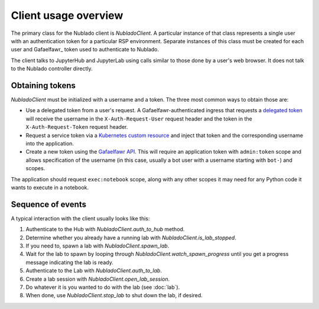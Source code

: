.. py:currentmodule:: rubin.nublado.client

#####################
Client usage overview
#####################

The primary class for the Nublado client is `NubladoClient`.
A particular instance of that class represents a single user with an authentication token for a particular RSP environment.
Separate instances of this class must be created for each user and Gafaelfawr_ token used to authenticate to Nublado.

The client talks to JupyterHub and JupyterLab using calls similar to those done by a user's web browser.
It does not talk to the Nublado controller directly.

Obtaining tokens
================

`NubladoClient` must be initialized with a username and a token.
The three most common ways to obtain those are:

- Use a delegated token from a user's request.
  A Gafaelfawr-authenticated ingress that requests a `delegated token <https://gafaelfawr.lsst.io/user-guide/gafaelfawringress.html#requesting-delegated-tokens>`__ will receive the username in the ``X-Auth-Request-User`` request header and the token in the ``X-Auth-Request-Token`` request header.

- Request a service token via a `Kubernetes custom resource <https://gafaelfawr.lsst.io/user-guide/service-tokens.html>`__ and inject that token and the corresponding username into the application.

- Create a new token using the `Gafaelfawr API <https://gafaelfawr.lsst.io/api.html>`__.
  This will require an application token with ``admin:token`` scope and allows specification of the username (in this case, usually a bot user with a username starting with ``bot-``) and scopes.

The application should request ``exec:notebook`` scope, along with any other scopes it may need for any Python code it wants to execute in a notebook.

Sequence of events
==================

A typical interaction with the client usually looks like this:

#. Authenticate to the Hub with `NubladoClient.auth_to_hub` method.
#. Determine whether you already have a running lab with `NubladoClient.is_lab_stopped`.
#. If you need to, spawn a lab with `NubladoClient.spawn_lab`.
#. Wait for the lab to spawn by looping through `NubladoClient.watch_spawn_progress` until you get a progress message indicating the lab is ready.
#. Authenticate to the Lab with `NubladoClient.auth_to_lab`.
#. Create a lab session with `NubladoClient.open_lab_session`.
#. Do whatever it is you wanted to do with the lab (see :doc:`lab`).
#. When done, use `NubladoClient.stop_lab` to shut down the lab, if desired.
